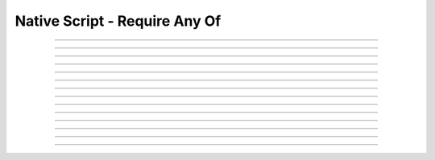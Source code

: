 Native Script - Require Any Of
=====================================

.. doxygentypedef:: cardano_script_any_t

------------

.. doxygenfunction:: cardano_script_any_new

------------

.. doxygenfunction:: cardano_script_any_from_cbor

------------

.. doxygenfunction:: cardano_script_any_to_cbor

------------

.. doxygenfunction:: cardano_script_any_to_cip116_json

------------

.. doxygenfunction:: cardano_script_any_from_json

------------

.. doxygenfunction:: cardano_script_any_get_length

------------

.. doxygenfunction:: cardano_script_any_get_scripts

------------

.. doxygenfunction:: cardano_script_any_set_scripts

------------

.. doxygenfunction:: cardano_script_any_equals

------------

.. doxygenfunction:: cardano_script_any_unref

------------

.. doxygenfunction:: cardano_script_any_ref

------------

.. doxygenfunction:: cardano_script_any_refcount

------------

.. doxygenfunction:: cardano_script_any_set_last_error

------------

.. doxygenfunction:: cardano_script_any_get_last_error
